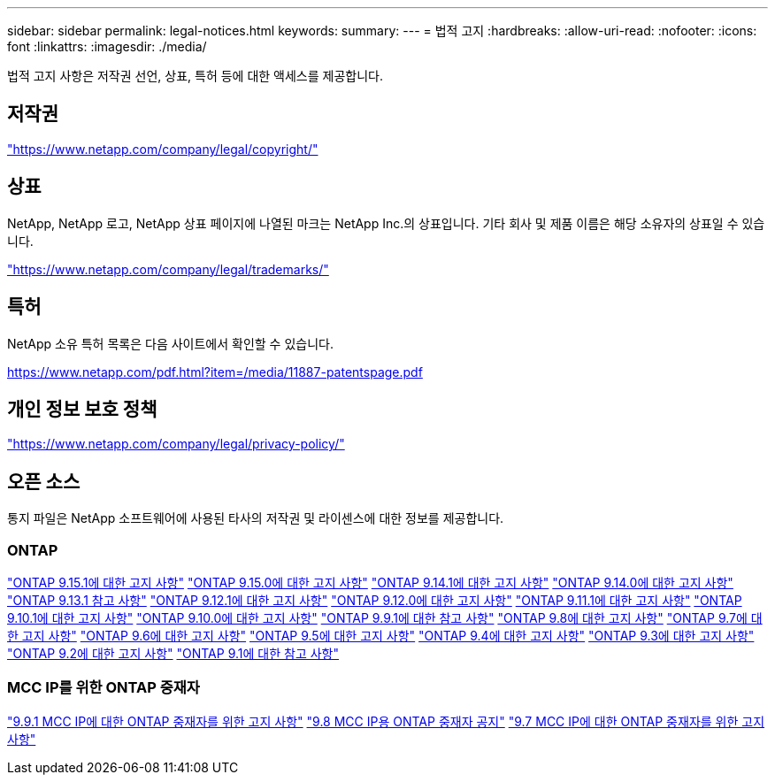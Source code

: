 ---
sidebar: sidebar 
permalink: legal-notices.html 
keywords:  
summary:  
---
= 법적 고지
:hardbreaks:
:allow-uri-read: 
:nofooter: 
:icons: font
:linkattrs: 
:imagesdir: ./media/


[role="lead"]
법적 고지 사항은 저작권 선언, 상표, 특허 등에 대한 액세스를 제공합니다.



== 저작권

link:https://www.netapp.com/company/legal/copyright/["https://www.netapp.com/company/legal/copyright/"^]



== 상표

NetApp, NetApp 로고, NetApp 상표 페이지에 나열된 마크는 NetApp Inc.의 상표입니다. 기타 회사 및 제품 이름은 해당 소유자의 상표일 수 있습니다.

link:https://www.netapp.com/company/legal/trademarks/["https://www.netapp.com/company/legal/trademarks/"^]



== 특허

NetApp 소유 특허 목록은 다음 사이트에서 확인할 수 있습니다.

link:https://www.netapp.com/pdf.html?item=/media/11887-patentspage.pdf["https://www.netapp.com/pdf.html?item=/media/11887-patentspage.pdf"^]



== 개인 정보 보호 정책

link:https://www.netapp.com/company/legal/privacy-policy/["https://www.netapp.com/company/legal/privacy-policy/"^]



== 오픈 소스

통지 파일은 NetApp 소프트웨어에 사용된 타사의 저작권 및 라이센스에 대한 정보를 제공합니다.



=== ONTAP

link:https://library.netapp.com/ecm/ecm_download_file/ECMLP3318279["ONTAP 9.15.1에 대한 고지 사항"^]
link:https://library.netapp.com/ecm/ecm_download_file/ECMLP3320066["ONTAP 9.15.0에 대한 고지 사항"^]
link:https://library.netapp.com/ecm/ecm_download_file/ECMLP2886725["ONTAP 9.14.1에 대한 고지 사항"^]
link:https://library.netapp.com/ecm/ecm_download_file/ECMLP2886298["ONTAP 9.14.0에 대한 고지 사항"^]
link:https://library.netapp.com/ecm/ecm_download_file/ECMLP2885801["ONTAP 9.13.1 참고 사항"^]
link:https://library.netapp.com/ecm/ecm_download_file/ECMLP2884813["ONTAP 9.12.1에 대한 고지 사항"^]
link:https://library.netapp.com/ecm/ecm_download_file/ECMLP2883760["ONTAP 9.12.0에 대한 고지 사항"^]
link:https://library.netapp.com/ecm/ecm_download_file/ECMLP2882103["ONTAP 9.11.1에 대한 고지 사항"^]
link:https://library.netapp.com/ecm/ecm_download_file/ECMLP2879817["ONTAP 9.10.1에 대한 고지 사항"^]
link:https://library.netapp.com/ecm/ecm_download_file/ECMLP2878927["ONTAP 9.10.0에 대한 고지 사항"^]
link:https://library.netapp.com/ecm/ecm_download_file/ECMLP2876856["ONTAP 9.9.1에 대한 참고 사항"^]
link:https://library.netapp.com/ecm/ecm_download_file/ECMLP2873871["ONTAP 9.8에 대한 고지 사항"^]
link:https://library.netapp.com/ecm/ecm_download_file/ECMLP2860921["ONTAP 9.7에 대한 고지 사항"^]
link:https://library.netapp.com/ecm/ecm_download_file/ECMLP2855145["ONTAP 9.6에 대한 고지 사항"^]
link:https://library.netapp.com/ecm/ecm_download_file/ECMLP2850702["ONTAP 9.5에 대한 고지 사항"^]
link:https://library.netapp.com/ecm/ecm_download_file/ECMLP2844310["ONTAP 9.4에 대한 고지 사항"^]
link:https://library.netapp.com/ecm/ecm_download_file/ECMLP2839209["ONTAP 9.3에 대한 고지 사항"^]
link:https://library.netapp.com/ecm/ecm_download_file/ECMLP2702054["ONTAP 9.2에 대한 고지 사항"^]
link:https://library.netapp.com/ecm/ecm_download_file/ECMLP2516795["ONTAP 9.1에 대한 참고 사항"^]



=== MCC IP를 위한 ONTAP 중재자

link:https://library.netapp.com/ecm/ecm_download_file/ECMLP2870521["9.9.1 MCC IP에 대한 ONTAP 중재자를 위한 고지 사항"^]
link:https://library.netapp.com/ecm/ecm_download_file/ECMLP2870521["9.8 MCC IP용 ONTAP 중재자 공지"^]
link:https://library.netapp.com/ecm/ecm_download_file/ECMLP2870521["9.7 MCC IP에 대한 ONTAP 중재자를 위한 고지 사항"^]
